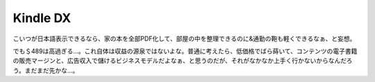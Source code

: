Kindle DX
=========

こいつが日本語表示できるなら、家の本を全部PDF化して、部屋の中を整理できるのに&通勤の鞄も軽くできるなぁ、と妄想。

でも＄489は高過ぎる…。これ自体は収益の源泉ではないよな。普通に考えたら、低価格でばら蒔いて、コンテンツの電子書籍の販売マージンと、広告収入で儲けるビジネスモデルだよなぁ、と思うのだが、それがなかなか上手く行かないからなんだろう。まだまだ先かな…。






.. author:: default
.. categories:: gadget,computer
.. tags::
.. comments::
